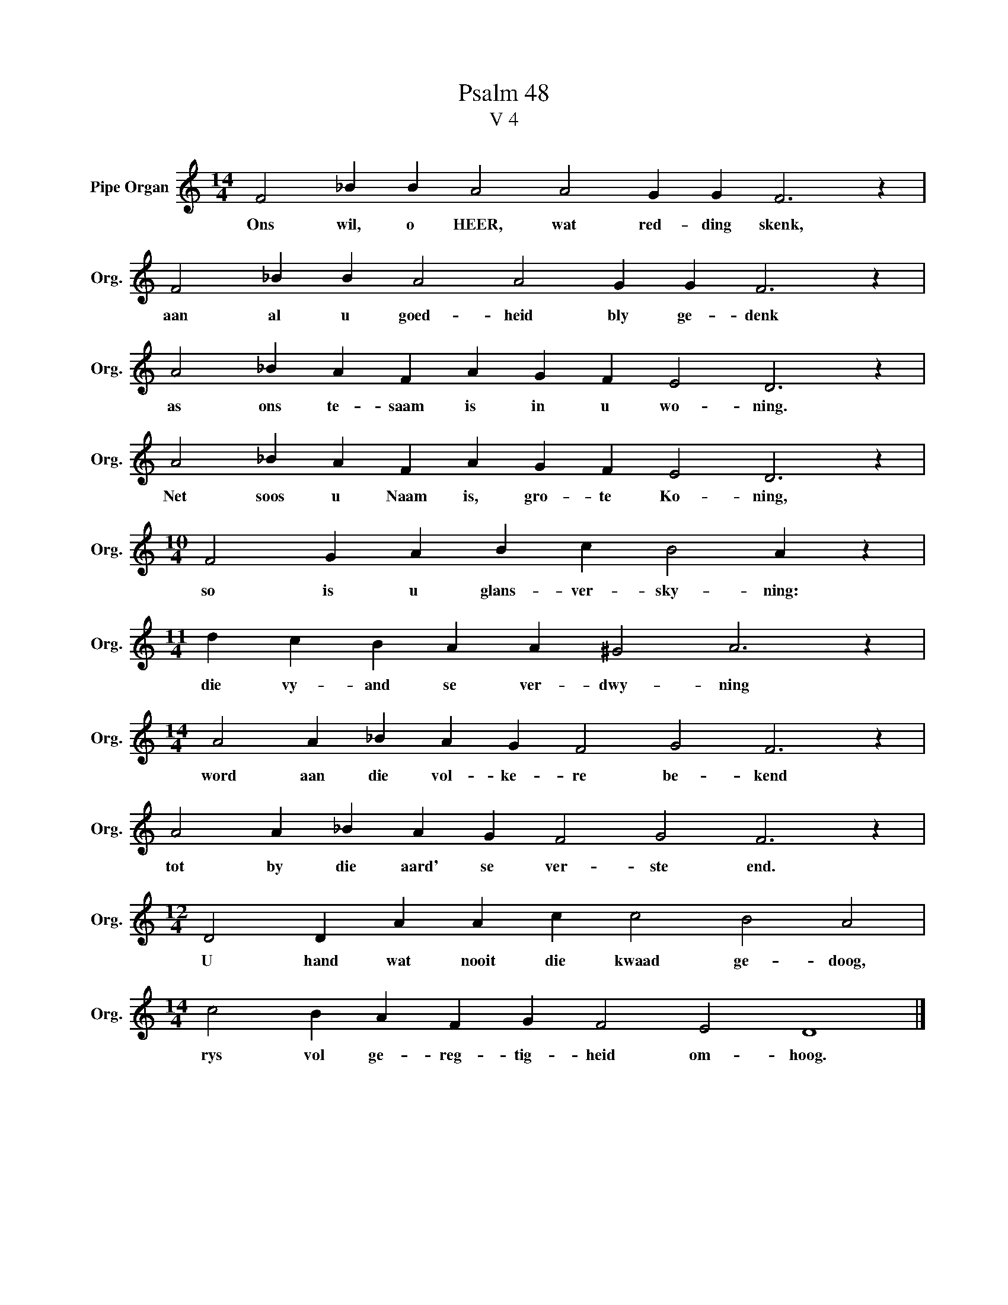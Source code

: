 X:1
T:Psalm 48
T:V 4
L:1/4
M:14/4
I:linebreak $
K:C
V:1 treble nm="Pipe Organ" snm="Org."
V:1
 F2 _B B A2 A2 G G F3 z |$ F2 _B B A2 A2 G G F3 z |$ A2 _B A F A G F E2 D3 z |$ %3
w: Ons wil, o HEER, wat red- ding skenk,|aan al u goed- heid bly ge- denk|as ons te- saam is in u wo- ning.|
 A2 _B A F A G F E2 D3 z |$[M:10/4] F2 G A B c B2 A z |$[M:11/4] d c B A A ^G2 A3 z |$ %6
w: Net soos u Naam is, gro- te Ko- ning,|so is u glans- ver- sky- ning:|die vy- and se ver- dwy- ning|
[M:14/4] A2 A _B A G F2 G2 F3 z |$ A2 A _B A G F2 G2 F3 z |$[M:12/4] D2 D A A c c2 B2 A2 |$ %9
w: word aan die vol- ke- re be- kend|tot by die aard' se ver- ste end.|U hand wat nooit die kwaad ge- doog,|
[M:14/4] c2 B A F G F2 E2 D4 |] %10
w: rys vol ge- reg- tig- heid om- hoog.|

